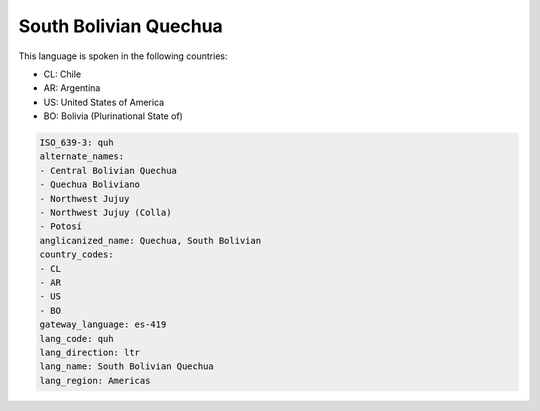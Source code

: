 .. _quh:

South Bolivian Quechua
======================

This language is spoken in the following countries:

* CL: Chile
* AR: Argentina
* US: United States of America
* BO: Bolivia (Plurinational State of)

.. code-block:: yaml

    ISO_639-3: quh
    alternate_names:
    - Central Bolivian Quechua
    - Quechua Boliviano
    - Northwest Jujuy
    - Northwest Jujuy (Colla)
    - Potosí
    anglicanized_name: Quechua, South Bolivian
    country_codes:
    - CL
    - AR
    - US
    - BO
    gateway_language: es-419
    lang_code: quh
    lang_direction: ltr
    lang_name: South Bolivian Quechua
    lang_region: Americas
    
